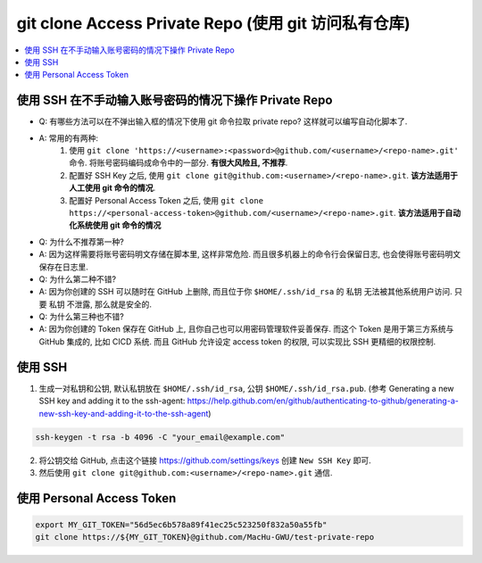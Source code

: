 git clone Access Private Repo (使用 git 访问私有仓库)
==============================================================================

.. contents::
    :local:


使用 SSH 在不手动输入账号密码的情况下操作 Private Repo
------------------------------------------------------------------------------

- Q: 有哪些方法可以在不弹出输入框的情况下使用 git 命令拉取 private repo? 这样就可以编写自动化脚本了.
- A: 常用的有两种:
    1. 使用 ``git clone 'https://<username>:<password>@github.com/<username>/<repo-name>.git'`` 命令. 将账号密码编码成命令中的一部分. **有很大风险且, 不推荐**.
    2. 配置好 SSH Key 之后, 使用 ``git clone git@github.com:<username>/<repo-name>.git``. **该方法适用于人工使用 git 命令的情况**.
    3. 配置好 Personal Access Token 之后, 使用 ``git clone https://<personal-access-token>@github.com/<username>/<repo-name>.git``. **该方法适用于自动化系统使用 git 命令的情况**

- Q: 为什么不推荐第一种?
- A: 因为这样需要将账号密码明文存储在脚本里, 这样非常危险. 而且很多机器上的命令行会保留日志, 也会使得账号密码明文保存在日志里.

- Q: 为什么第二种不错?
- A: 因为你创建的 SSH 可以随时在 GitHub 上删除, 而且位于你 ``$HOME/.ssh/id_rsa`` 的 私钥 无法被其他系统用户访问. 只要 私钥 不泄露, 那么就是安全的.

- Q: 为什么第三种也不错?
- A: 因为你创建的 Token 保存在 GitHub 上, 且你自己也可以用密码管理软件妥善保存. 而这个 Token 是用于第三方系统与 GitHub 集成的, 比如 CICD 系统. 而且 GitHub 允许设定 access token 的权限, 可以实现比 SSH 更精细的权限控制.


使用 SSH
------------------------------------------------------------------------------

1. 生成一对私钥和公钥, 默认私钥放在 ``$HOME/.ssh/id_rsa``, 公钥 ``$HOME/.ssh/id_rsa.pub``. (参考 Generating a new SSH key and adding it to the ssh-agent: https://help.github.com/en/github/authenticating-to-github/generating-a-new-ssh-key-and-adding-it-to-the-ssh-agent)

.. code-block:: bash

    ssh-keygen -t rsa -b 4096 -C "your_email@example.com"

2. 将公钥交给 GitHub, 点击这个链接 https://github.com/settings/keys 创建 ``New SSH Key`` 即可.
3. 然后使用 ``git clone git@github.com:<username>/<repo-name>.git`` 通信.


使用 Personal Access Token
------------------------------------------------------------------------------

.. code-block:: bash

    export MY_GIT_TOKEN="56d5ec6b578a89f41ec25c523250f832a50a55fb"
    git clone https://${MY_GIT_TOKEN}@github.com/MacHu-GWU/test-private-repo
